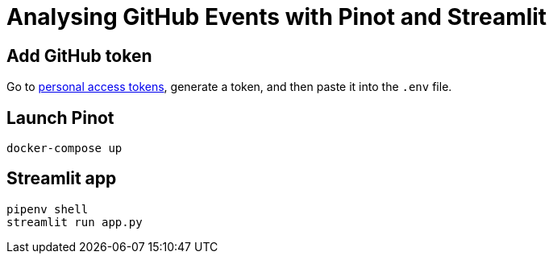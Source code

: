 = Analysing GitHub Events with Pinot and Streamlit



== Add GitHub token

Go to https://github.com/settings/tokens[personal access tokens^], generate a token, and then paste it into the `.env` file.

== Launch Pinot 

[source, bash]
----
docker-compose up
----

== Streamlit app 

[source, bash]
----
pipenv shell
streamlit run app.py
----
